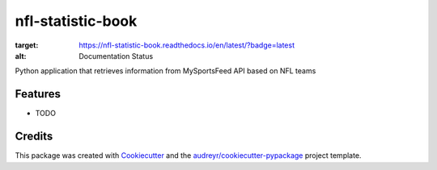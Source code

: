 ==================
nfl-statistic-book
==================

.. image:: https://readthedocs.org/projects/nfl-statistic-book/badge/?version=latest
:target: https://nfl-statistic-book.readthedocs.io/en/latest/?badge=latest
:alt: Documentation Status

Python application that retrieves information from MySportsFeed API based on NFL teams



Features
--------

* TODO

Credits
-------

This package was created with Cookiecutter_ and the `audreyr/cookiecutter-pypackage`_ project template.

.. _Cookiecutter: https://github.com/audreyr/cookiecutter
.. _`audreyr/cookiecutter-pypackage`: https://github.com/audreyr/cookiecutter-pypackage
